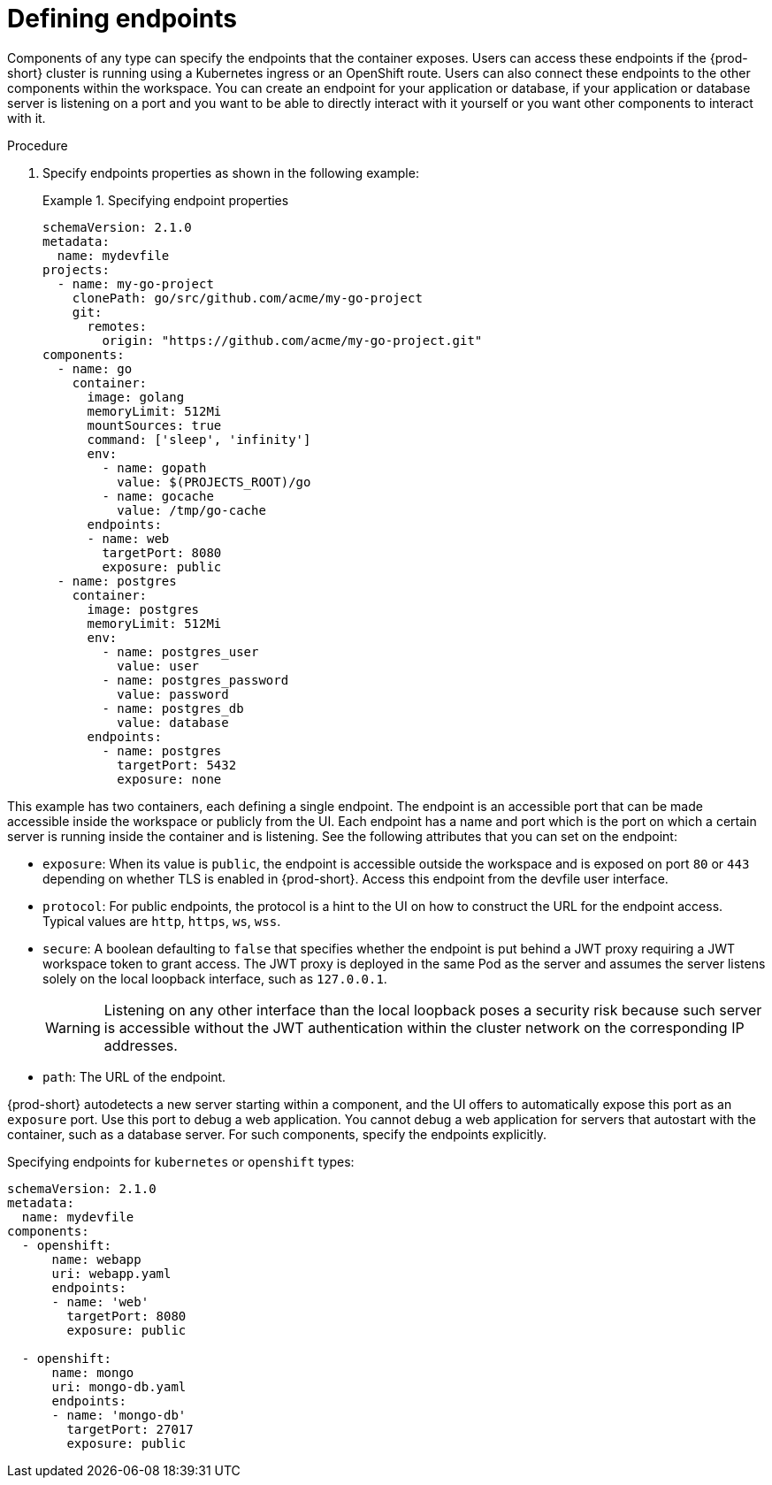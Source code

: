 [id="proc_defining-endpoints_{context}"]
= Defining endpoints

[role="_abstract"]
Components of any type can specify the endpoints that the container exposes. Users can access these endpoints if the {prod-short} cluster is running using a Kubernetes ingress or an OpenShift route. Users can also connect these endpoints to the other components within the workspace. You can create an endpoint for your application or database, if your application or database server is listening on a port and you want to be able to directly interact with it yourself or you want other components to interact with it.

.Procedure

. Specify endpoints properties as shown in the following example:
+
.Specifying endpoint properties
====
[source,yaml]
----
schemaVersion: 2.1.0
metadata:
  name: mydevfile
projects:
  - name: my-go-project
    clonePath: go/src/github.com/acme/my-go-project
    git:
      remotes:
        origin: "https://github.com/acme/my-go-project.git"
components:
  - name: go
    container:
      image: golang
      memoryLimit: 512Mi
      mountSources: true
      command: ['sleep', 'infinity']
      env:
        - name: gopath
          value: $(PROJECTS_ROOT)/go
        - name: gocache
          value: /tmp/go-cache
      endpoints:
      - name: web
        targetPort: 8080
        exposure: public
  - name: postgres
    container:
      image: postgres
      memoryLimit: 512Mi
      env:
        - name: postgres_user
          value: user
        - name: postgres_password
          value: password
        - name: postgres_db
          value: database
      endpoints:
        - name: postgres
          targetPort: 5432
          exposure: none
----
====

This example has two containers, each defining a single endpoint. The endpoint is an accessible port that can be made accessible inside the workspace or publicly from the UI. Each endpoint has a name and port which is the port on which a certain server is running inside the container and is listening. See the following attributes that you can set on the endpoint:

* `exposure`: When its value is `public`, the endpoint is accessible outside the workspace and is exposed on port `80` or `443` depending on whether TLS is enabled in {prod-short}. Access this endpoint from the devfile user interface.

* `protocol`: For public endpoints, the protocol is a hint to the UI on how to construct the URL for the endpoint access. Typical values are `http`, `https`, `ws`, `wss`.

* `secure`: A boolean defaulting to `false` that specifies whether the endpoint is put behind a JWT proxy requiring a JWT workspace token to grant access. The JWT proxy is deployed in the same Pod as the server and assumes the server listens solely on the local loopback interface, such as `127.0.0.1`.
+
WARNING: Listening on any other interface than the local loopback poses a security risk because such server is accessible without the JWT authentication within the cluster network on the corresponding IP addresses.

* `path`: The URL of the endpoint.

{prod-short} autodetects a new server starting within a component, and the UI offers to automatically expose this port as an `exposure` port. Use this port to debug a web application. You cannot debug a web application for servers that autostart with the container, such as a database server. For such components, specify the endpoints explicitly.

.Specifying endpoints for `kubernetes` or `openshift` types:

[source,yaml]
----
schemaVersion: 2.1.0
metadata:
  name: mydevfile
components:
  - openshift:
      name: webapp
      uri: webapp.yaml
      endpoints:
      - name: 'web'
        targetPort: 8080
        exposure: public

  - openshift:
      name: mongo
      uri: mongo-db.yaml
      endpoints:
      - name: 'mongo-db'
        targetPort: 27017
        exposure: public
----
